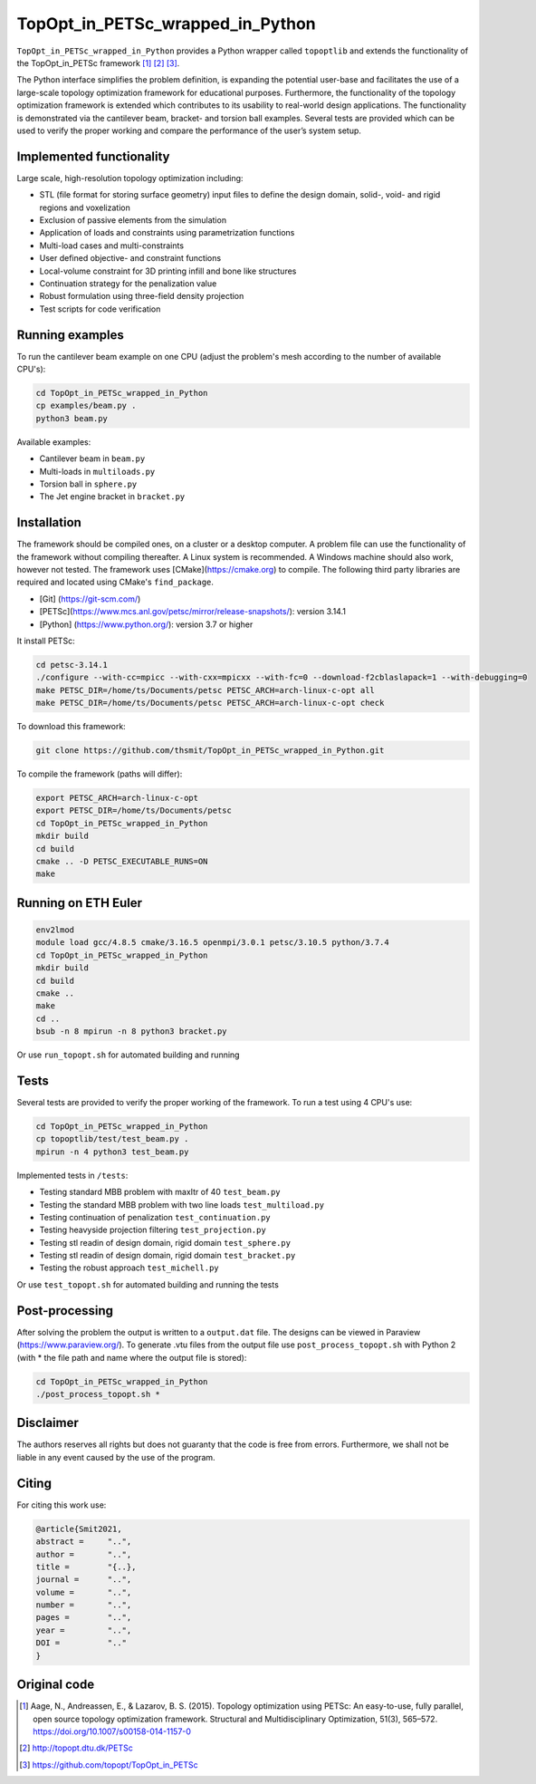 .. summary-start

TopOpt_in_PETSc_wrapped_in_Python
===============

``TopOpt_in_PETSc_wrapped_in_Python`` provides a Python wrapper called ``topoptlib`` and extends the functionality of the TopOpt_in_PETSc framework [1]_ [2]_ [3]_.

The Python interface simplifies the problem definition, is expanding the potential user-base and facilitates the use of a large-scale topology optimization framework for educational purposes. Furthermore, the functionality of the topology optimization framework is extended which contributes to its usability to real-world design applications. The functionality is demonstrated via the cantilever beam, bracket- and torsion ball examples. Several tests are provided which can be used to verify the proper working and compare the performance of the user’s system setup.

.. summary-end

|pic1| |pic2|

.. |pic1| image:: img/bracket_crop.gif
    :width: 45%

.. |pic2| image:: img/michell_crop.gif
    :width: 45%

.. not-in-documentation-start

Implemented functionality
--------

Large scale, high-resolution topology optimization including:

- STL (file format for storing surface geometry) input files to define the design domain, solid-, void- and rigid regions and voxelization
- Exclusion of passive elements from the simulation
- Application of loads and constraints using parametrization functions
- Multi-load cases and multi-constraints
- User defined objective- and constraint functions
- Local-volume constraint for 3D printing infill and bone like structures
- Continuation strategy for the penalization value
- Robust formulation using three-field density projection
- Test scripts for code verification


Running examples
--------

To run the cantilever beam example on one CPU (adjust the problem's mesh according to the number of available CPU's):

.. code:: bash

    cd TopOpt_in_PETSc_wrapped_in_Python
    cp examples/beam.py .
    python3 beam.py

Available examples:

- Cantilever beam in ``beam.py``
- Multi-loads in ``multiloads.py``
- Torsion ball in ``sphere.py``
- The Jet engine bracket in ``bracket.py``


Installation
------------

The framework should be compiled ones, on a cluster or a desktop computer. A problem file can use the functionality of the framework without compiling thereafter. A Linux system is recommended. A Windows machine should also work, however not tested.
The framework uses [CMake](https://cmake.org) to compile. The following third party libraries are required and located using CMake's ``find_package``.

- [Git] (https://git-scm.com/)
- [PETSc](https://www.mcs.anl.gov/petsc/mirror/release-snapshots/): version 3.14.1
- [Python] (https://www.python.org/): version 3.7 or higher

It install PETSc:

.. code:: bash

    cd petsc-3.14.1
    ./configure --with-cc=mpicc --with-cxx=mpicxx --with-fc=0 --download-f2cblaslapack=1 --with-debugging=0
    make PETSC_DIR=/home/ts/Documents/petsc PETSC_ARCH=arch-linux-c-opt all
    make PETSC_DIR=/home/ts/Documents/petsc PETSC_ARCH=arch-linux-c-opt check

To download this framework:

.. code:: bash

    git clone https://github.com/thsmit/TopOpt_in_PETSc_wrapped_in_Python.git

To compile the framework (paths will differ):

.. code:: bash

    export PETSC_ARCH=arch-linux-c-opt
    export PETSC_DIR=/home/ts/Documents/petsc
    cd TopOpt_in_PETSc_wrapped_in_Python
    mkdir build
    cd build
    cmake .. -D PETSC_EXECUTABLE_RUNS=ON
    make

Running on ETH Euler
--------

.. code:: bash

    env2lmod
    module load gcc/4.8.5 cmake/3.16.5 openmpi/3.0.1 petsc/3.10.5 python/3.7.4
    cd TopOpt_in_PETSc_wrapped_in_Python
    mkdir build
    cd build
    cmake ..
    make
    cd ..
    bsub -n 8 mpirun -n 8 python3 bracket.py

Or use ``run_topopt.sh`` for automated building and running

Tests
------------

Several tests are provided to verify the proper working of the framework. To run a test using 4 CPU's use:

.. code:: bash

    cd TopOpt_in_PETSc_wrapped_in_Python
    cp topoptlib/test/test_beam.py .
    mpirun -n 4 python3 test_beam.py

Implemented tests in ``/tests``:

- Testing standard MBB problem with maxItr of 40 ``test_beam.py``
- Testing the standard MBB problem with two line loads ``test_multiload.py``
- Testing continuation of penalization ``test_continuation.py``
- Testing heavyside projection filtering ``test_projection.py``
- Testing stl readin of design domain, rigid domain ``test_sphere.py``
- Testing stl readin of design domain, rigid domain ``test_bracket.py``
- Testing the robust approach ``test_michell.py``

Or use ``test_topopt.sh`` for automated building and running the tests

Post-processing
--------

After solving the problem the output is written to a ``output.dat`` file. The designs can be viewed in Paraview (https://www.paraview.org/).
To generate .vtu files from the output file use ``post_process_topopt.sh`` with Python 2 (with * the file path and name where the output file is stored):

.. code:: bash

    cd TopOpt_in_PETSc_wrapped_in_Python
    ./post_process_topopt.sh *

Disclaimer
--------

The authors reserves all rights but does not guaranty that the code is free from errors. Furthermore, we shall not be liable in any event caused by the use of the program.

Citing
--------

For citing this work use:

.. code:: bib

    @article{Smit2021,
    abstract =     "..",
    author =       "..",
    title =        "{..},
    journal =      "..",
    volume =       "..",
    number =       "..",
    pages =        "..",
    year =         "..",
    DOI =          ".."
    }


Original code
--------

.. [1]

    Aage, N., Andreassen, E., & Lazarov, B. S. (2015). Topology optimization using PETSc: An easy-to-use, fully parallel, open source topology optimization framework.
    Structural and Multidisciplinary Optimization, 51(3), 565–572. https://doi.org/10.1007/s00158-014-1157-0

.. [2]

    http://topopt.dtu.dk/PETSc

.. [3]

    https://github.com/topopt/TopOpt_in_PETSc
